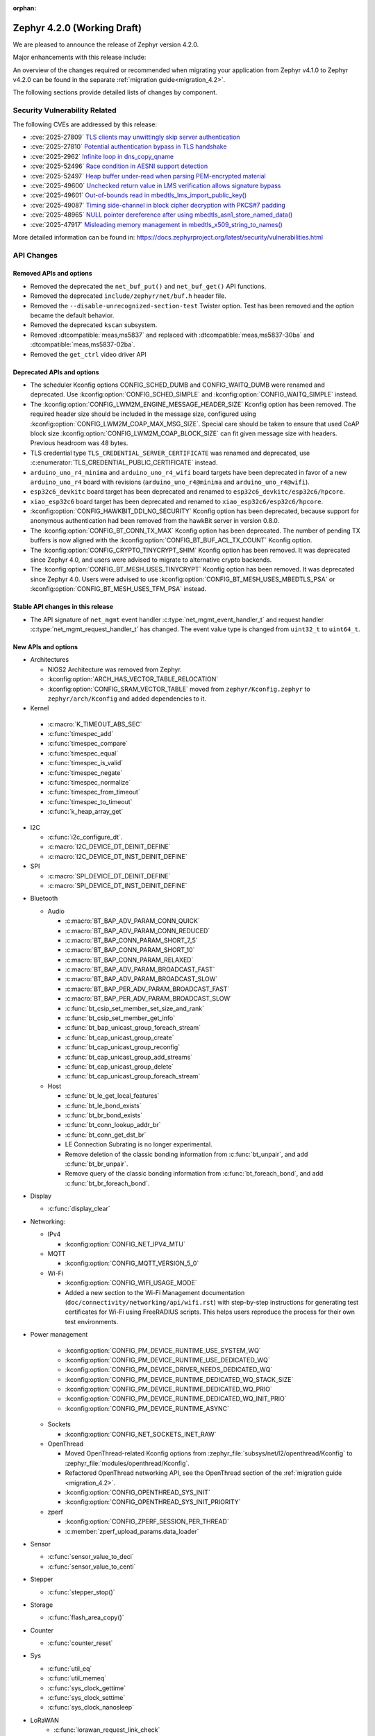 :orphan:

..
  What goes here: removed/deprecated apis, new boards, new drivers, notable
  features. If you feel like something new can be useful to a user, put it
  under "Other Enhancements" in the first paragraph, if you feel like something
  is worth mentioning in the project media (release blog post, release
  livestream) put it under "Major enhancement".
..
  If you are describing a feature or functionality, consider adding it to the
  actual project documentation rather than the release notes, so that the
  information does not get lost in time.
..
  No list of bugfixes, minor changes, those are already in the git log, this is
  not a changelog.
..
  Does the entry have a link that contains the details? Just add the link, if
  you think it needs more details, put them in the content that shows up on the
  link.
..
  Are you thinking about generating this? Don't put anything at all.
..
  Does the thing require the user to change their application? Put it on the
  migration guide instead. (TODO: move the removed APIs section in the
  migration guide)

.. _zephyr_4.2:

Zephyr 4.2.0 (Working Draft)
############################

We are pleased to announce the release of Zephyr version 4.2.0.

Major enhancements with this release include:

An overview of the changes required or recommended when migrating your application from Zephyr
v4.1.0 to Zephyr v4.2.0 can be found in the separate :ref:`migration guide<migration_4.2>`.

The following sections provide detailed lists of changes by component.

Security Vulnerability Related
******************************

The following CVEs are addressed by this release:

* :cve:`2025-27809` `TLS clients may unwittingly skip server authentication
  <https://mbed-tls.readthedocs.io/en/latest/security-advisories/mbedtls-security-advisory-2025-03-1/>`_
* :cve:`2025-27810` `Potential authentication bypass in TLS handshake
  <https://mbed-tls.readthedocs.io/en/latest/security-advisories/mbedtls-security-advisory-2025-03-2/>`_
* :cve:`2025-2962` `Infinite loop in dns_copy_qname
  <https://github.com/zephyrproject-rtos/zephyr/security/advisories/GHSA-2qp5-c2vq-g2ww>`_
* :cve:`2025-52496` `Race condition in AESNI support detection
  <https://mbed-tls.readthedocs.io/en/latest/security-advisories/mbedtls-security-advisory-2025-06-1/>`_
* :cve:`2025-52497` `Heap buffer under-read when parsing PEM-encrypted material
  <https://mbed-tls.readthedocs.io/en/latest/security-advisories/mbedtls-security-advisory-2025-06-2/>`_
* :cve:`2025-49600` `Unchecked return value in LMS verification allows signature bypass
  <https://mbed-tls.readthedocs.io/en/latest/security-advisories/mbedtls-security-advisory-2025-06-3/>`_
* :cve:`2025-49601` `Out-of-bounds read in mbedtls_lms_import_public_key()
  <https://mbed-tls.readthedocs.io/en/latest/security-advisories/mbedtls-security-advisory-2025-06-4/>`_
* :cve:`2025-49087` `Timing side-channel in block cipher decryption with PKCS#7 padding
  <https://mbed-tls.readthedocs.io/en/latest/security-advisories/mbedtls-security-advisory-2025-06-5/>`_
* :cve:`2025-48965` `NULL pointer dereference after using mbedtls_asn1_store_named_data()
  <https://mbed-tls.readthedocs.io/en/latest/security-advisories/mbedtls-security-advisory-2025-06-6/>`_
* :cve:`2025-47917` `Misleading memory management in mbedtls_x509_string_to_names()
  <https://mbed-tls.readthedocs.io/en/latest/security-advisories/mbedtls-security-advisory-2025-06-7/>`_

More detailed information can be found in:
https://docs.zephyrproject.org/latest/security/vulnerabilities.html

API Changes
***********

Removed APIs and options
========================

* Removed the deprecated the ``net_buf_put()`` and ``net_buf_get()`` API functions.

* Removed the deprecated ``include/zephyr/net/buf.h`` header file.

* Removed the ``--disable-unrecognized-section-test`` Twister option. Test has been removed and the
  option became the default behavior.

* Removed the deprecated ``kscan`` subsystem.

* Removed :dtcompatible:`meas,ms5837` and replaced with :dtcompatible:`meas,ms5837-30ba`
  and :dtcompatible:`meas,ms5837-02ba`.

* Removed the ``get_ctrl`` video driver API

Deprecated APIs and options
===========================

* The scheduler Kconfig options CONFIG_SCHED_DUMB and CONFIG_WAITQ_DUMB were
  renamed and deprecated. Use :kconfig:option:`CONFIG_SCHED_SIMPLE` and
  :kconfig:option:`CONFIG_WAITQ_SIMPLE` instead.

* The :kconfig:option:`CONFIG_LWM2M_ENGINE_MESSAGE_HEADER_SIZE` Kconfig option has been removed.
  The required header size should be included in the message size, configured using
  :kconfig:option:`CONFIG_LWM2M_COAP_MAX_MSG_SIZE`. Special care should be taken to ensure that
  used CoAP block size :kconfig:option:`CONFIG_LWM2M_COAP_BLOCK_SIZE` can fit given message size
  with headers. Previous headroom was 48 bytes.

* TLS credential type ``TLS_CREDENTIAL_SERVER_CERTIFICATE`` was renamed and
  deprecated, use :c:enumerator:`TLS_CREDENTIAL_PUBLIC_CERTIFICATE` instead.

* ``arduino_uno_r4_minima`` and ``arduino_uno_r4_wifi`` board targets have been deprecated in favor
  of a new ``arduino_uno_r4`` board with revisions (``arduino_uno_r4@minima`` and
  ``arduino_uno_r4@wifi``).

* ``esp32c6_devkitc`` board target has been deprecated and renamed to
  ``esp32c6_devkitc/esp32c6/hpcore``.

* ``xiao_esp32c6`` board target has been deprecated and renamed to
  ``xiao_esp32c6/esp32c6/hpcore``.

* :kconfig:option:`CONFIG_HAWKBIT_DDI_NO_SECURITY` Kconfig option has been
  deprecated, because support for anonymous authentication had been removed from the
  hawkBit server in version 0.8.0.

* The :kconfig:option:`CONFIG_BT_CONN_TX_MAX` Kconfig option has been deprecated. The number of
  pending TX buffers is now aligned with the :kconfig:option:`CONFIG_BT_BUF_ACL_TX_COUNT` Kconfig
  option.

* The :kconfig:option:`CONFIG_CRYPTO_TINYCRYPT_SHIM` Kconfig option has been removed. It
  was deprecated since Zephyr 4.0, and users were advised to migrate to alternative
  crypto backends.

* The :kconfig:option:`CONFIG_BT_MESH_USES_TINYCRYPT` Kconfig option has been removed. It
  was deprecated since Zephyr 4.0. Users were advised to use
  :kconfig:option:`CONFIG_BT_MESH_USES_MBEDTLS_PSA` or
  :kconfig:option:`CONFIG_BT_MESH_USES_TFM_PSA` instead.

Stable API changes in this release
==================================

* The API signature of ``net_mgmt`` event handler :c:type:`net_mgmt_event_handler_t`
  and request handler :c:type:`net_mgmt_request_handler_t` has changed. The event value
  type is changed from ``uint32_t`` to ``uint64_t``.

New APIs and options
====================

* Architectures

  * NIOS2 Architecture was removed from Zephyr.
  * :kconfig:option:`ARCH_HAS_VECTOR_TABLE_RELOCATION`
  * :kconfig:option:`CONFIG_SRAM_VECTOR_TABLE` moved from ``zephyr/Kconfig.zephyr`` to
    ``zephyr/arch/Kconfig`` and added dependencies to it.

* Kernel

 * :c:macro:`K_TIMEOUT_ABS_SEC`
 * :c:func:`timespec_add`
 * :c:func:`timespec_compare`
 * :c:func:`timespec_equal`
 * :c:func:`timespec_is_valid`
 * :c:func:`timespec_negate`
 * :c:func:`timespec_normalize`
 * :c:func:`timespec_from_timeout`
 * :c:func:`timespec_to_timeout`
 * :c:func:`k_heap_array_get`

* I2C

  * :c:func:`i2c_configure_dt`.
  * :c:macro:`I2C_DEVICE_DT_DEINIT_DEFINE`
  * :c:macro:`I2C_DEVICE_DT_INST_DEINIT_DEFINE`

* SPI

  * :c:macro:`SPI_DEVICE_DT_DEINIT_DEFINE`
  * :c:macro:`SPI_DEVICE_DT_INST_DEINIT_DEFINE`

..
  Link to new APIs here, in a group if you think it's necessary, no need to get
  fancy just list the link, that should contain the documentation. If you feel
  like you need to add more details, add them in the API documentation code
  instead.

* Bluetooth

  * Audio

    * :c:macro:`BT_BAP_ADV_PARAM_CONN_QUICK`
    * :c:macro:`BT_BAP_ADV_PARAM_CONN_REDUCED`
    * :c:macro:`BT_BAP_CONN_PARAM_SHORT_7_5`
    * :c:macro:`BT_BAP_CONN_PARAM_SHORT_10`
    * :c:macro:`BT_BAP_CONN_PARAM_RELAXED`
    * :c:macro:`BT_BAP_ADV_PARAM_BROADCAST_FAST`
    * :c:macro:`BT_BAP_ADV_PARAM_BROADCAST_SLOW`
    * :c:macro:`BT_BAP_PER_ADV_PARAM_BROADCAST_FAST`
    * :c:macro:`BT_BAP_PER_ADV_PARAM_BROADCAST_SLOW`
    * :c:func:`bt_csip_set_member_set_size_and_rank`
    * :c:func:`bt_csip_set_member_get_info`
    * :c:func:`bt_bap_unicast_group_foreach_stream`
    * :c:func:`bt_cap_unicast_group_create`
    * :c:func:`bt_cap_unicast_group_reconfig`
    * :c:func:`bt_cap_unicast_group_add_streams`
    * :c:func:`bt_cap_unicast_group_delete`
    * :c:func:`bt_cap_unicast_group_foreach_stream`

  * Host

    * :c:func:`bt_le_get_local_features`
    * :c:func:`bt_le_bond_exists`
    * :c:func:`bt_br_bond_exists`
    * :c:func:`bt_conn_lookup_addr_br`
    * :c:func:`bt_conn_get_dst_br`
    * LE Connection Subrating is no longer experimental.
    * Remove deletion of the classic bonding information from :c:func:`bt_unpair`, and add
      :c:func:`bt_br_unpair`.
    * Remove query of the classic bonding information from :c:func:`bt_foreach_bond`, and add
      :c:func:`bt_br_foreach_bond`.

* Display

  * :c:func:`display_clear`

* Networking:

  * IPv4

    * :kconfig:option:`CONFIG_NET_IPV4_MTU`

  * MQTT

    * :kconfig:option:`CONFIG_MQTT_VERSION_5_0`

  * Wi-Fi

    * :kconfig:option:`CONFIG_WIFI_USAGE_MODE`
    * Added a new section to the Wi-Fi Management documentation (``doc/connectivity/networking/api/wifi.rst``) with step-by-step instructions for generating test certificates for Wi-Fi using FreeRADIUS scripts. This helps users reproduce the process for their own test environments.

* Power management

    * :kconfig:option:`CONFIG_PM_DEVICE_RUNTIME_USE_SYSTEM_WQ`
    * :kconfig:option:`CONFIG_PM_DEVICE_RUNTIME_USE_DEDICATED_WQ`
    * :kconfig:option:`CONFIG_PM_DEVICE_DRIVER_NEEDS_DEDICATED_WQ`
    * :kconfig:option:`CONFIG_PM_DEVICE_RUNTIME_DEDICATED_WQ_STACK_SIZE`
    * :kconfig:option:`CONFIG_PM_DEVICE_RUNTIME_DEDICATED_WQ_PRIO`
    * :kconfig:option:`CONFIG_PM_DEVICE_RUNTIME_DEDICATED_WQ_INIT_PRIO`
    * :kconfig:option:`CONFIG_PM_DEVICE_RUNTIME_ASYNC`

  * Sockets

    * :kconfig:option:`CONFIG_NET_SOCKETS_INET_RAW`

  * OpenThread

    * Moved OpenThread-related Kconfig options from :zephyr_file:`subsys/net/l2/openthread/Kconfig`
      to :zephyr_file:`modules/openthread/Kconfig`.
    * Refactored OpenThread networking API, see the OpenThread section of the
      :ref:`migration guide <migration_4.2>`.
    * :kconfig:option:`CONFIG_OPENTHREAD_SYS_INIT`
    * :kconfig:option:`CONFIG_OPENTHREAD_SYS_INIT_PRIORITY`

  * zperf

    * :kconfig:option:`CONFIG_ZPERF_SESSION_PER_THREAD`
    * :c:member:`zperf_upload_params.data_loader`

* Sensor

  * :c:func:`sensor_value_to_deci`
  * :c:func:`sensor_value_to_centi`

* Stepper

  * :c:func:`stepper_stop()`

* Storage

  * :c:func:`flash_area_copy()`

* Counter

  * :c:func:`counter_reset`

* Sys

  * :c:func:`util_eq`
  * :c:func:`util_memeq`
  * :c:func:`sys_clock_gettime`
  * :c:func:`sys_clock_settime`
  * :c:func:`sys_clock_nanosleep`

* LoRaWAN
   * :c:func:`lorawan_request_link_check`

* Video

  * :c:func:`video_api_ctrl_t`
  * :c:func:`video_query_ctrl`
  * :c:func:`video_print_ctrl`
  * :ref:`video-sw-generator <snippet-video-sw-generator>`

* PCIe

   * :kconfig:option:`CONFIG_NVME_PRP_PAGE_SIZE`

* Debug

  * Core Dump

    * :kconfig:option:`CONFIG_DEBUG_COREDUMP_THREAD_STACK_TOP`, enabled by default for ARM Cortex M when :kconfig:option:`CONFIG_DEBUG_COREDUMP_MEMORY_DUMP_MIN` is selected.
    * :kconfig:option:`CONFIG_DEBUG_COREDUMP_BACKEND_IN_MEMORY`
    * :kconfig:option:`CONFIG_DEBUG_COREDUMP_BACKEND_IN_MEMORY_SIZE`

* UpdateHub

  * :c:func:`updatehub_report_error`

* Other

  * :kconfig:option:`CONFIG_LV_Z_COLOR_MONO_HW_INVERSION`

* ZBus

  * Zbus has achieved stable status with the release of API version v1.0.0.
  * Runtime observers can work without heap. Now it is possible to choose between static, dynamic,
    and none allocation for the runtime observers nodes.
  * Runtime observers using :kconfig:option:`CONFIG_ZBUS_RUNTIME_OBSERVERS_NODE_ALLOC_NONE` must use
    the new function :c:func:`zbus_chan_add_obs_with_node`.

  * :kconfig:option:`CONFIG_ZBUS_RUNTIME_OBSERVERS_NODE_ALLOC_DYNAMIC`
  * :kconfig:option:`CONFIG_ZBUS_RUNTIME_OBSERVERS_NODE_ALLOC_STATIC`
  * :kconfig:option:`CONFIG_ZBUS_RUNTIME_OBSERVERS_NODE_ALLOC_NONE`
  * :kconfig:option:`CONFIG_ZBUS_RUNTIME_OBSERVERS_NODE_POOL_SIZE`


New Boards
**********

..
  You may update this list as you contribute a new board during the release cycle, in order to make
  it visible to people who might be looking at the working draft of the release notes. However, note
  that this list will be recomputed at the time of the release, so you don't *have* to update it.
  In any case, just link the board, further details go in the board description.

* Adafruit Industries, LLC

   * :zephyr:board:`adafruit_feather_esp32s2` (``adafruit_feather_esp32s2``)
   * :zephyr:board:`adafruit_feather_esp32s2_tft` (``adafruit_feather_esp32s2_tft``)
   * :zephyr:board:`adafruit_feather_esp32s2_tft_reverse` (``adafruit_feather_esp32s2_tft_reverse``)
   * :zephyr:board:`adafruit_feather_esp32s3` (``adafruit_feather_esp32s3``)
   * :zephyr:board:`adafruit_feather_esp32s3_tft` (``adafruit_feather_esp32s3_tft``)

* Advanced Micro Devices (AMD), Inc.

   * :zephyr:board:`versal2_rpu` (``versal2_rpu``)
   * :zephyr:board:`versalnet_rpu` (``versalnet_rpu``)

* Aesc Silicon

   * :zephyr:board:`elemrv` (``elemrv``)

* Ai-Thinker Co., Ltd.

   * :zephyr:board:`ai_wb2_12f` (``ai_wb2_12f``)

* Ambiq Micro, Inc.

   * :zephyr:board:`apollo510_evb` (``apollo510_evb``)

* Analog Devices, Inc.

   * :zephyr:board:`max32657evkit` (``max32657evkit``)

* Arduino

   * :zephyr:board:`arduino_portenta_c33` (``arduino_portenta_c33``)

* BeagleBoard.org Foundation

   * :zephyr:board:`pocketbeagle_2` (``pocketbeagle_2``)

* Blues Wireless

   * :zephyr:board:`cygnet` (``cygnet``)

* Bouffalo Lab (Nanjing) Co., Ltd.

   * :zephyr:board:`bl604e_iot_dvk` (``bl604e_iot_dvk``)

* Doctors of Intelligence & Technology

   * :zephyr:board:`dt_bl10_devkit` (``dt_bl10_devkit``)

* Espressif Systems

   * :zephyr:board:`esp32_devkitc` (``esp32_devkitc``)

* Ezurio

   * :zephyr:board:`bl54l15_dvk` (``bl54l15_dvk``)
   * :zephyr:board:`bl54l15u_dvk` (``bl54l15u_dvk``)

* FANKE Technology Co., Ltd.

   * :zephyr:board:`fk743m5_xih6` (``fk743m5_xih6``)

* IAR Systems AB

   * :zephyr:board:`stm32f429ii_aca` (``stm32f429ii_aca``)

* Infineon Technologies

   * :zephyr:board:`kit_xmc72_evk` (``kit_xmc72_evk``)

* Intel Corporation

   * :zephyr:board:`intel_btl_s_crb` (``intel_btl_s_crb``)

* ITE Tech. Inc.

   * :zephyr:board:`it515xx_evb` (``it515xx_evb``)

* KWS Computersysteme Gmbh

   * :zephyr:board:`pico2_spe` (``pico2_spe``)
   * :zephyr:board:`pico_spe` (``pico_spe``)

* Lilygo Shenzhen Xinyuan Electronic Technology Co., Ltd

   * :zephyr:board:`tdongle_s3` (``tdongle_s3``)
   * :zephyr:board:`ttgo_tbeam` (``ttgo_tbeam``)
   * :zephyr:board:`ttgo_toiplus` (``ttgo_toiplus``)
   * :zephyr:board:`twatch_s3` (``twatch_s3``)

* M5Stack

   * :zephyr:board:`m5stack_fire` (``m5stack_fire``)

* Microchip Technology Inc.

   * :zephyr:board:`mec_assy6941` (``mec_assy6941``)
   * :zephyr:board:`sama7g54_ek` (``sama7g54_ek``)

* MikroElektronika d.o.o.

   * :zephyr:board:`mikroe_quail` (``mikroe_quail``)

* Nuvoton Technology Corporation

   * :zephyr:board:`numaker_m55m1` (``numaker_m55m1``)

* NXP Semiconductors

   * :zephyr:board:`frdm_mcxa153` (``frdm_mcxa153``)
   * :zephyr:board:`frdm_mcxa166` (``frdm_mcxa166``)
   * :zephyr:board:`frdm_mcxa276` (``frdm_mcxa276``)
   * :zephyr:board:`imx943_evk` (``imx943_evk``)
   * :zephyr:board:`mcx_n9xx_evk` (``mcx_n9xx_evk``)

* Octavo Systems LLC

   * :zephyr:board:`osd32mp1_brk` (``osd32mp1_brk``)

* OpenHW Group

   * :zephyr:board:`cv32a6_genesys_2` (``cv32a6_genesys_2``)
   * :zephyr:board:`cv64a6_genesys_2` (``cv64a6_genesys_2``)

* Pimoroni Ltd.

   * :zephyr:board:`pico_plus2` (``pico_plus2``)

* QEMU

   * :zephyr:board:`qemu_rx` (``qemu_rx``)

* Raytac Corporation

   * :zephyr:board:`raytac_an54l15q_db` (``raytac_an54l15q_db``)

* Renesas Electronics Corporation

   * :zephyr:board:`rsk_rx130` (``rsk_rx130``)
   * :zephyr:board:`rza2m_evk` (``rza2m_evk``)
   * :zephyr:board:`rza3ul_smarc` (``rza3ul_smarc``)
   * :zephyr:board:`rzg2l_smarc` (``rzg2l_smarc``)
   * :zephyr:board:`rzg2lc_smarc` (``rzg2lc_smarc``)
   * :zephyr:board:`rzn2l_rsk` (``rzn2l_rsk``)
   * :zephyr:board:`rzt2l_rsk` (``rzt2l_rsk``)
   * :zephyr:board:`rzt2m_rsk` (``rzt2m_rsk``)
   * :zephyr:board:`rzv2h_evk` (``rzv2h_evk``)
   * :zephyr:board:`rzv2l_smarc` (``rzv2l_smarc``)

* Seeed Technology Co., Ltd

   * :zephyr:board:`xiao_mg24` (``xiao_mg24``)
   * :zephyr:board:`xiao_ra4m1` (``xiao_ra4m1``)

* sensry.io

   * :zephyr:board:`ganymed_sk` (``ganymed_sk``)

* Shanghai Ruiside Electronic Technology Co., Ltd.

   * :zephyr:board:`art_pi2` (``art_pi2``)
   * :zephyr:board:`ra8d1_vision_board` (``ra8d1_vision_board``)

* Silicon Laboratories

   * :zephyr:board:`siwx917_rb4342a` (``siwx917_rb4342a``)
   * :zephyr:board:`slwrb4180b` (``slwrb4180b``)

* STMicroelectronics

   * :zephyr:board:`nucleo_f439zi` (``nucleo_f439zi``)
   * :zephyr:board:`nucleo_wba65ri` (``nucleo_wba65ri``)
   * :zephyr:board:`stm32h757i_eval` (``stm32h757i_eval``)
   * :zephyr:board:`stm32mp135f_dk` (``stm32mp135f_dk``)
   * :zephyr:board:`stm32u5g9j_dk1` (``stm32u5g9j_dk1``)
   * :zephyr:board:`stm32u5g9j_dk2` (``stm32u5g9j_dk2``)

* Texas Instruments

   * :zephyr:board:`lp_mspm0g3507` (``lp_mspm0g3507``)
   * :zephyr:board:`sk_am64` (``sk_am64``)

* Variscite Ltd.

   * :zephyr:board:`imx8mp_var_dart` (``imx8mp_var_dart``)
   * :zephyr:board:`imx8mp_var_som` (``imx8mp_var_som``)
   * :zephyr:board:`imx93_var_dart` (``imx93_var_dart``)
   * :zephyr:board:`imx93_var_som` (``imx93_var_som``)

* Waveshare Electronics

   * :zephyr:board:`esp32s3_matrix` (``esp32s3_matrix``)

* WeAct Studio

   * :zephyr:board:`bluepillplus_ch32v203` (``bluepillplus_ch32v203``)

* WinChipHead

   * :zephyr:board:`ch32v003f4p6_dev_board` (``ch32v003f4p6_dev_board``)
   * :zephyr:board:`ch32v006evt` (``ch32v006evt``)
   * :zephyr:board:`ch32v303vct6_evt` (``ch32v303vct6_evt``)
   * :zephyr:board:`linkw` (``linkw``)

* WIZnet Co., Ltd.

   * :zephyr:board:`w5500_evb_pico2` (``w5500_evb_pico2``)

* Würth Elektronik GmbH.

   * :zephyr:board:`ophelia4ev` (``ophelia4ev``)

.. _shields_added_in_zephyr_4_2:

New shields
============

 * :ref:`MikroElektronika Stepper 18 Click <mikroe_stepper_18_click_shield>`
 * :ref:`MikroElektronika Stepper 19 Click <mikroe_stepper_19_click_shield>`

New Drivers
***********

..
  Same as above for boards, this will also be recomputed at the time of the release.
  Just link the driver, further details go in the binding description

* :abbr:`ADC (Analog to Digital Converter)`

   * :dtcompatible:`adi,ad4050-adc`
   * :dtcompatible:`adi,ad4052-adc`
   * :dtcompatible:`adi,ad4130-adc`
   * :dtcompatible:`ite,it51xxx-adc`
   * :dtcompatible:`microchip,mcp356xr`
   * :dtcompatible:`realtek,rts5912-adc`
   * :dtcompatible:`renesas,rz-adc`
   * :dtcompatible:`ti,am335x-adc`
   * :dtcompatible:`ti,cc23x0-adc`

* Audio

   * :dtcompatible:`ti,pcm1681`
   * :dtcompatible:`ti,tlv320aic3110`
   * :dtcompatible:`wolfson,wm8962`

* Auxiliary Display

   * :dtcompatible:`gpio-7-segment`

* :abbr:`CAN (Controller Area Network)`

   * :dtcompatible:`renesas,rz-canfd`
   * :dtcompatible:`renesas,rz-canfd-global`

* Charger

   * :dtcompatible:`ti,bq25713`
   * :dtcompatible:`x-powers,axp2101-charger`

* Clock control

   * :dtcompatible:`ite,it51xxx-ecpm`
   * :dtcompatible:`microchip,sam-pmc`
   * :dtcompatible:`microchip,sama7g5-sckc`
   * :dtcompatible:`nordic,nrf51-hfxo`
   * :dtcompatible:`nordic,nrf52-hfxo`
   * :dtcompatible:`nordic,nrfs-audiopll`
   * :dtcompatible:`renesas,rx-cgc-pclk`
   * :dtcompatible:`renesas,rx-cgc-pclk-block`
   * :dtcompatible:`renesas,rx-cgc-pll`
   * :dtcompatible:`renesas,rx-cgc-root-clock`
   * :dtcompatible:`renesas,rza2m-cpg`
   * :dtcompatible:`st,stm32mp13-cpu-clock-mux`
   * :dtcompatible:`st,stm32mp13-pll-clock`
   * :dtcompatible:`ti,mspm0-clk`
   * :dtcompatible:`ti,mspm0-osc`
   * :dtcompatible:`ti,mspm0-pll`
   * :dtcompatible:`wch,ch32v20x_30x-pll-clock`

* Comparator

   * :dtcompatible:`renesas,ra-acmphs`
   * :dtcompatible:`renesas,ra-acmphs-global`

* Counter

   * :dtcompatible:`adi,max32-wut`
   * :dtcompatible:`espressif,esp32-counter`
   * :dtcompatible:`ite,it51xxx-counter`
   * :dtcompatible:`ite,it8xxx2-counter`
   * :dtcompatible:`neorv32,gptmr`
   * :dtcompatible:`realtek,rts5912-timer`
   * :dtcompatible:`ti,cc23x0-lgpt`
   * :dtcompatible:`ti,cc23x0-rtc`
   * :dtcompatible:`wch,gptm`
   * :dtcompatible:`zephyr,native-sim-counter`

* CPU

   * :dtcompatible:`intel,bartlett-lake`
   * :dtcompatible:`openhwgroup,cva6`
   * :dtcompatible:`renesas,rx`
   * :dtcompatible:`wch,qingke-v4c`
   * :dtcompatible:`wch,qingke-v4f`
   * :dtcompatible:`zephyr,native-sim-cpu`

* Cryptographic accelerator

   * :dtcompatible:`ite,it51xxx-sha`
   * :dtcompatible:`ti,cc23x0-aes`

* :abbr:`DAC (Digital to Analog Converter)`

   * :dtcompatible:`nxp,dac12`
   * :dtcompatible:`ti,dac161s997`

* Display

   * :dtcompatible:`sinowealth,sh1122`
   * :dtcompatible:`sitronix,st75256`
   * :dtcompatible:`sitronix,st7567`
   * :dtcompatible:`sitronix,st7701`
   * :dtcompatible:`solomon,ssd1320`
   * :dtcompatible:`solomon,ssd1327fb`
   * :dtcompatible:`solomon,ssd1331`
   * :dtcompatible:`solomon,ssd1351`
   * :dtcompatible:`zephyr,displays`

* :abbr:`DMA (Direct Memory Access)`

   * :dtcompatible:`renesas,rz-dma`
   * :dtcompatible:`ti,cc23x0-dma`
   * :dtcompatible:`wch,wch-dma`

* :abbr:`eSPI (Enhanced Serial Peripheral Interface)`

   * :dtcompatible:`realtek,rts5912-espi`

* Ethernet

   * :dtcompatible:`st,stm32-ethernet-controller`
   * :dtcompatible:`st,stm32n6-ethernet`
   * :dtcompatible:`ti,dp83867`
   * :dtcompatible:`xlnx,axi-ethernet-1.00.a`

* Firmware

   * :dtcompatible:`nordic,ironside-call`
   * :dtcompatible:`nxp,scmi-cpu`

* Flash controller

   * :dtcompatible:`realtek,rts5912-flash-controller`
   * :dtcompatible:`renesas,ra-ospi-b-nor`
   * :dtcompatible:`renesas,rx-flash`
   * :dtcompatible:`silabs,series2-flash-controller`

* File system

   * :dtcompatible:`zephyr,fstab,fatfs`

* Fuel gauge

   * :dtcompatible:`x-powers,axp2101-fuel-gauge`

* :abbr:`GNSS (Global Navigation Satellite System)`

   * :dtcompatible:`u-blox,f9p`

* :abbr:`GPIO (General Purpose Input/Output)`

   * :dtcompatible:`adi,max14915-gpio`
   * :dtcompatible:`adi,max14917-gpio`
   * :dtcompatible:`adi,max22199-gpio`
   * :dtcompatible:`arducam,dvp-20pin-connector`
   * :dtcompatible:`bflb,gpio`
   * :dtcompatible:`espressif,esp32-lpgpio`
   * :dtcompatible:`ite,it51xxx-gpio`
   * :dtcompatible:`nxp,lcd-pmod`
   * :dtcompatible:`raspberrypi,csi-22pins-connector`
   * :dtcompatible:`raspberrypi,pico-gpio-port`
   * :dtcompatible:`renesas,ra-parallel-graphics-header`
   * :dtcompatible:`renesas,rx-gpio`
   * :dtcompatible:`renesas,rza2m-gpio`
   * :dtcompatible:`renesas,rza2m-gpio-int`
   * :dtcompatible:`ti,mspm0-gpio`

* :abbr:`I2C (Inter-Integrated Circuit)`

   * :dtcompatible:`cdns,i2c`
   * :dtcompatible:`ite,it51xxx-i2c`
   * :dtcompatible:`litex,litei2c`
   * :dtcompatible:`realtek,rts5912-i2c`
   * :dtcompatible:`renesas,ra-i2c-sci-b`
   * :dtcompatible:`renesas,rz-riic`
   * :dtcompatible:`sensry,sy1xx-i2c`
   * :dtcompatible:`wch,i2c`

* :abbr:`I2S (Inter-IC Sound)`

   * :dtcompatible:`nordic,nrf-tdm`
   * :dtcompatible:`silabs,siwx91x-i2s`
   * :dtcompatible:`st,stm32-sai`

* :abbr:`I3C (Improved Inter-Integrated Circuit)`

   * :dtcompatible:`ite,it51xxx-i3cm`
   * :dtcompatible:`ite,it51xxx-i3cs`

* Input

   * :dtcompatible:`arduino,modulino-buttons`
   * :dtcompatible:`ite,it51xxx-kbd`
   * :dtcompatible:`realtek,rts5912-kbd`
   * :dtcompatible:`st,stm32-tsc`
   * :dtcompatible:`tsc-keys`
   * :dtcompatible:`vishay,vs1838b`

* Interrupt controller

   * :dtcompatible:`ite,it51xxx-intc`
   * :dtcompatible:`ite,it51xxx-wuc`
   * :dtcompatible:`ite,it51xxx-wuc-map`
   * :dtcompatible:`renesas,rx-icu`

* :abbr:`LED (Light Emitting Diode)`

   * :dtcompatible:`arduino,modulino-buttons-leds`
   * :dtcompatible:`dac-leds`
   * :dtcompatible:`x-powers,axp192-led`
   * :dtcompatible:`x-powers,axp2101-led`

* :abbr:`LED (Light Emitting Diode)`

   * :dtcompatible:`arduino,modulino-smartleds`

* Mailbox

   * :dtcompatible:`arm,mhuv3`
   * :dtcompatible:`renesas,rz-mhu-mbox`

* :abbr:`MDIO (Management Data Input/Output)`

   * :dtcompatible:`xlnx,axi-ethernet-1.00.a-mdio`

* Memory controller

   * :dtcompatible:`adi,max32-hpb`
   * :dtcompatible:`realtek,rts5912-bbram`
   * :dtcompatible:`silabs,siwx91x-qspi-memory`
   * :dtcompatible:`st,stm32-xspi-psram`

* :abbr:`MFD (Multi-Function Device)`

   * :dtcompatible:`adi,maxq10xx`
   * :dtcompatible:`ambiq,iom`
   * :dtcompatible:`microchip,sam-flexcom`
   * :dtcompatible:`x-powers,axp2101`

* :abbr:`MIPI DBI (Mobile Industry Processor Interface Display Bus Interface)`

   * :dtcompatible:`nxp,mipi-dbi-dcnano-lcdif`

* Miscellaneous

   * :dtcompatible:`nordic,nrf-mpc`
   * :dtcompatible:`nxp,rtxxx-dsp-ctrl`
   * :dtcompatible:`renesas,ra-ulpt`
   * :dtcompatible:`renesas,rx-sci`
   * :dtcompatible:`renesas,rz-sci`
   * :dtcompatible:`renesas,rz-sci-b`

* Modem

   * :dtcompatible:`quectel,eg800q`
   * :dtcompatible:`simcom,a76xx`

* Multi-bit SPI

   * :dtcompatible:`snps,designware-ssi`

* :abbr:`MTD (Memory Technology Device)`

   * :dtcompatible:`fixed-subpartitions`
   * :dtcompatible:`jedec,mspi-nor`
   * :dtcompatible:`renesas,ra-nv-code-flash`
   * :dtcompatible:`renesas,ra-nv-data-flash`
   * :dtcompatible:`renesas,rx-nv-flash`

* Networking

   * :dtcompatible:`nordic,nrf-nfct-v2`

* Octal SPI

   * :dtcompatible:`renesas,ra-ospi-b`

* Pin control

   * :dtcompatible:`ambiq,apollo5-pinctrl`
   * :dtcompatible:`arm,mps2-pinctrl`
   * :dtcompatible:`arm,mps3-pinctrl`
   * :dtcompatible:`arm,v2m_beetle-pinctrl`
   * :dtcompatible:`bflb,pinctrl`
   * :dtcompatible:`microchip,sama7g5-pinctrl`
   * :dtcompatible:`nuvoton,npcx-pinctrl-npckn`
   * :dtcompatible:`renesas,rx-pinctrl`
   * :dtcompatible:`renesas,rx-pinmux`
   * :dtcompatible:`renesas,rza-pinctrl`
   * :dtcompatible:`renesas,rza2m-pinctrl`
   * :dtcompatible:`renesas,rzn-pinctrl`
   * :dtcompatible:`renesas,rzt-pinctrl`
   * :dtcompatible:`renesas,rzv-pinctrl`
   * :dtcompatible:`ti,mspm0-pinctrl`
   * :dtcompatible:`wch,00x-afio`
   * :dtcompatible:`wch,20x_30x-afio`

* Power management

   * :dtcompatible:`infineon,cat1b-power`
   * :dtcompatible:`realtek,rts5912-ulpm`

* :abbr:`PWM (Pulse Width Modulation)`

   * :dtcompatible:`arduino-header-pwm`
   * :dtcompatible:`ite,it51xxx-pwm`
   * :dtcompatible:`neorv32,pwm`
   * :dtcompatible:`realtek,rts5912-pwm`
   * :dtcompatible:`silabs,siwx91x-pwm`
   * :dtcompatible:`wch,gptm-pwm`

* Regulator

   * :dtcompatible:`x-powers,axp2101-regulator`

* Reset controller

   * :dtcompatible:`reset-mmio`

* :abbr:`RNG (Random Number Generator)`

   * :dtcompatible:`adi,maxq10xx-trng`
   * :dtcompatible:`brcm,iproc-rng200`
   * :dtcompatible:`virtio,device4`
   * :dtcompatible:`zephyr,native-sim-rng`

* :abbr:`RTC (Real Time Clock)`

   * :dtcompatible:`nxp,pcf2123`
   * :dtcompatible:`realtek,rts5912-rtc`
   * :dtcompatible:`silabs,siwx91x-rtc`

* :abbr:`SDHC (Secure Digital Host Controller)`

   * :dtcompatible:`ambiq,sdio`
   * :dtcompatible:`xlnx,versal-8.9a`

* Sensors

   * :dtcompatible:`adi,ad2s1210`
   * :dtcompatible:`bosch,bmm350`
   * :dtcompatible:`brcm,afbr-s50`
   * :dtcompatible:`everlight,als-pt19`
   * :dtcompatible:`invensense,icm40627`
   * :dtcompatible:`invensense,icm45686`
   * :dtcompatible:`invensense,icp201xx`
   * :dtcompatible:`liteon,ltr329`
   * :dtcompatible:`meas,ms5837-02ba`
   * :dtcompatible:`meas,ms5837-30ba`
   * :dtcompatible:`nxp,tpm-qdec`
   * :dtcompatible:`peacefair,pzem004t`
   * :dtcompatible:`pixart,paa3905`
   * :dtcompatible:`pixart,paj7620`
   * :dtcompatible:`pixart,pat9136`
   * :dtcompatible:`pni,rm3100`
   * :dtcompatible:`rohm,bh1730`
   * :dtcompatible:`rohm,bh1790`
   * :dtcompatible:`st,lsm6dsv32x`
   * :dtcompatible:`vishay,veml6031`
   * :dtcompatible:`we,wsen-itds-2533020201601`

* Serial controller

   * :dtcompatible:`aesc,uart`
   * :dtcompatible:`ambiq,pl011-uart`
   * :dtcompatible:`bflb,uart`
   * :dtcompatible:`espressif,esp32-lpuart`
   * :dtcompatible:`ite,it51xxx-uart`
   * :dtcompatible:`renesas,rx-uart-sci`
   * :dtcompatible:`renesas,rx-uart-sci-qemu`
   * :dtcompatible:`renesas,rz-sci-b-uart`
   * :dtcompatible:`renesas,rz-sci-uart`
   * :dtcompatible:`renesas,rza2m-scif-uart`
   * :dtcompatible:`ti,mspm0-uart`
   * :dtcompatible:`zephyr,native-pty-uart`
   * :dtcompatible:`zephyr,uart-bridge`

* :abbr:`SPI (Serial Peripheral Interface)`

   * :dtcompatible:`cdns,spi`
   * :dtcompatible:`microchip,mec5-qspi`
   * :dtcompatible:`renesas,rz-rspi`
   * :dtcompatible:`silabs,gspi`
   * :dtcompatible:`ti,cc23x0-spi`
   * :dtcompatible:`wch,spi`

* Stepper

   * :dtcompatible:`allegro,a4979`
   * :dtcompatible:`adi,tmc51xx`

* System controller

   * :dtcompatible:`bflb,efuse`

* Tachometer

   * :dtcompatible:`ite,it51xxx-tach`
   * :dtcompatible:`realtek,rts5912-tach`

* :abbr:`TCPC (USB Type-C Port Controller)`

   * :dtcompatible:`onnn,fusb307-tcpc`

* Timer

   * :dtcompatible:`infineon,cat1-lp-timer`
   * :dtcompatible:`ite,it51xxx-timer`
   * :dtcompatible:`microchip,sam-pit64b`
   * :dtcompatible:`renesas,ra-ulpt-timer`
   * :dtcompatible:`renesas,rx-timer-cmt`
   * :dtcompatible:`renesas,rx-timer-cmt-start-control`
   * :dtcompatible:`renesas,rz-gtm-os-timer`
   * :dtcompatible:`renesas,rza2m-ostm`

* USB

   * :dtcompatible:`adi,max32-usbhs`
   * :dtcompatible:`nxp,uhc-ehci`
   * :dtcompatible:`nxp,uhc-ip3516hs`
   * :dtcompatible:`nxp,uhc-khci`
   * :dtcompatible:`nxp,uhc-ohci`
   * :dtcompatible:`st,stm32n6-otghs`

* Video

   * :dtcompatible:`ovti,ov9655`
   * :dtcompatible:`sony,imx335`
   * :dtcompatible:`st,mipid02`
   * :dtcompatible:`st,stm32-dcmipp`
   * :dtcompatible:`zephyr,video-sw-generator`

* Virtio

   * :dtcompatible:`virtio,pci`

* Watchdog

   * :dtcompatible:`ite,it51xxx-watchdog`
   * :dtcompatible:`nxp,ewm`
   * :dtcompatible:`realtek,rts5912-watchdog`
   * :dtcompatible:`renesas,ra-wdt`
   * :dtcompatible:`silabs,siwx91x-wdt`
   * :dtcompatible:`ti,cc23x0-wdt`
   * :dtcompatible:`wch,iwdg`

* Wi-Fi

   * :dtcompatible:`espressif,esp-hosted`

New Samples
***********

..
  Same as above for boards and drivers, this will also be recomputed at the time of the release.
 Just link the sample, further details go in the sample documentation itself.

* :zephyr:code-sample:`amp_audio_loopback`
* :zephyr:code-sample:`amp_audio_output`
* :zephyr:code-sample:`amp_blinky`
* :zephyr:code-sample:`amp_mbox`
* :zephyr:code-sample:`auxdisplay_digits`
* :zephyr:code-sample:`bmg160`
* :zephyr:code-sample:`debug-ulp`
* :zephyr:code-sample:`echo-ulp`
* :zephyr:code-sample:`fatfs-fstab`
* :zephyr:code-sample:`heart_rate`
* :zephyr:code-sample:`interrupt-ulp`
* :zephyr:code-sample:`lvgl-multi-display`
* :zephyr:code-sample:`net-pkt-filter`
* :zephyr:code-sample:`nrf_ironside_update`
* :zephyr:code-sample:`paj7620_gesture`
* :zephyr:code-sample:`pressure_interrupt`
* :zephyr:code-sample:`pressure_polling`
* :zephyr:code-sample:`renesas_comparator`
* :zephyr:code-sample:`rz-openamp-linux-zephyr`
* :zephyr:code-sample:`spis-wakeup`
* :zephyr:code-sample:`stepper`
* :zephyr:code-sample:`uart_async`
* :zephyr:code-sample:`usb-cdc-acm-bridge`
* :zephyr:code-sample:`uuid`
* :zephyr:code-sample:`veml6031`

Other notable changes
*********************

..
  Any more descriptive subsystem or driver changes. Do you really want to write
  a paragraph or is it enough to link to the api/driver/Kconfig/board page above?

* Added support for Armv8.1-M MPU's PXN (Privileged Execute Never) attribute.
  With this, the MPU attributes for ``__ramfunc`` and ``__ram_text_reloc`` were modified such that,
  PXN attribute is set for these regions if compiled with ``CONFIG_ARM_MPU_PXN`` and ``CONFIG_USERSPACE``.
  This results in a change in behaviour for code being executed from these regions because,
  if these regions have pxn attribute set in them, they cannot be executed in privileged mode.

* Removed support for Nucleo WBA52CG board (``nucleo_wba52cg``) since it is NRND (Not Recommended
  for New Design) and it is not supported anymore in the STM32CubeWBA from version 1.1.0 (July 2023).
  The migration to :zephyr:board:`nucleo_wba55cg` (``nucleo_wba55cg``) is recommended instead.

* Updated Mbed TLS to version 3.6.4 (from 3.6.2). Release notes for 3.6.3 and
  3.6.4 can be found below:

  * 3.6.3: https://github.com/Mbed-TLS/mbedtls/releases/tag/mbedtls-3.6.3
  * 3.6.4: https://github.com/Mbed-TLS/mbedtls/releases/tag/mbedtls-3.6.4

* Updated TF-M to version 2.1.2 (from 2.1.1). The release notes can be found at:
  https://trustedfirmware-m.readthedocs.io/en/tf-mv2.1.2/releases/2.1.2.html

* Updated all boards with an external I2C connectors (Qwiic, Stemma, Grove...)
  to use the ``zephyr_i2c`` devicetree label. This allows using the existing
  :ref:`shields` build system feature (``west build --shield``) to interface
  any connectorized i2c module to any board with a compatible i2c port,
  regardless of the specific i2c connector branding.
